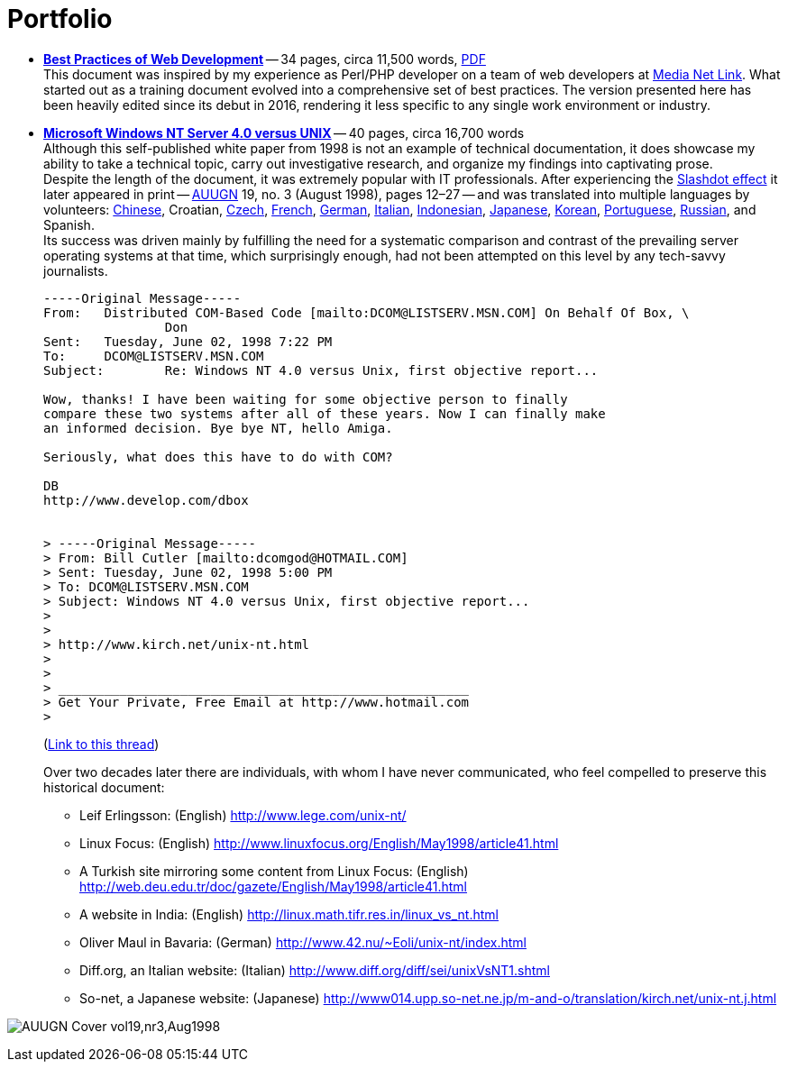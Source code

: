 = Portfolio
:page-description: Portfolio of John Kirch, technical writer and web developer. Samples of "Best Practices of Web Development" and "Microsoft Windows NT Server 4.0 versus UNIX".
:page-layout: page
:page-permalink: /portfolio
:imagesdir: assets

* *link:/2016/09/06/Best-Practices-of-Web-Development.html[Best Practices of Web Development]* -- 34 pages, circa 11,500 words, link:/assets/Best-Practices-of-Web-Development.pdf[PDF] +
This document was inspired by my experience as Perl/PHP developer on a team of web developers at http://mnl.com/about_us/[Media Net Link].
What started out as a training document evolved into a comprehensive set of best practices.
The version presented here has been heavily edited since its debut in 2016, rendering it less specific to any single work environment or industry.
* *link:/nt-vs-unix/en.html[Microsoft Windows NT Server 4.0 versus UNIX]* -- 40 pages, circa 16,700 words +
Although this self-published white paper from 1998 is not an example of technical documentation, it does showcase my ability to take a technical topic, carry out investigative research, and organize my findings into captivating prose. +
Despite the length of the document, it was extremely popular with IT professionals.
After experiencing the https://en.wikipedia.org/wiki/Slashdot_effect[Slashdot effect] it later appeared in print -- https://en.wikipedia.org/wiki/AUUG[AUUGN] 19, no. 3 (August 1998), pages 12–27 -- and was translated into multiple languages by volunteers:
link:/nt-vs-unix/cn/[Chinese],
Croatian,
link:/nt-vs-unix/cz.html[Czech],
link:/nt-vs-unix/fr.html[French],
link:/nt-vs-unix/de.html[German],
http://www.diff.org/diff/sei/unixVsNT1.shtml[Italian],
link:/nt-vs-unix/id.html[Indonesian],
link:/nt-vs-unix/jp.html[Japanese],
link:/nt-vs-unix/kr.html[Korean],
link:/nt-vs-unix/pt.html[Portuguese],
link:/nt-vs-unix/ru.html[Russian], and
Spanish. +
Its success was driven mainly by fulfilling the need for a systematic comparison and contrast of the prevailing server operating systems at that time, which surprisingly enough, had not been attempted on this level by any tech-savvy journalists.
+
****
----
-----Original Message-----
From:   Distributed COM-Based Code [mailto:DCOM@LISTSERV.MSN.COM] On Behalf Of Box, \
                Don
Sent:   Tuesday, June 02, 1998 7:22 PM
To:     DCOM@LISTSERV.MSN.COM
Subject:        Re: Windows NT 4.0 versus Unix, first objective report...

Wow, thanks! I have been waiting for some objective person to finally
compare these two systems after all of these years. Now I can finally make
an informed decision. Bye bye NT, hello Amiga.

Seriously, what does this have to do with COM?

DB
http://www.develop.com/dbox


> -----Original Message-----
> From: Bill Cutler [mailto:dcomgod@HOTMAIL.COM]
> Sent: Tuesday, June 02, 1998 5:00 PM
> To: DCOM@LISTSERV.MSN.COM
> Subject: Windows NT 4.0 versus Unix, first objective report...
>
>
> http://www.kirch.net/unix-nt.html
>
>
> ______________________________________________________
> Get Your Private, Free Email at http://www.hotmail.com
>
----
(https://marc.info/?l=ms-dcom&m=103440499812693&w=2[Link to this thread])
****
Over two decades later there are individuals, with whom I have never communicated, who feel compelled to preserve this historical document: +
** Leif Erlingsson: (English) http://www.lege.com/unix-nt/[http://www.lege.com/unix-nt/]
** Linux Focus: (English) http://www.linuxfocus.org/English/May1998/article41.html[http://www.linuxfocus.org/English/May1998/article41.html]
** A Turkish site mirroring some content from Linux Focus: (English) http://web.deu.edu.tr/doc/gazete/English/May1998/article41.html[http://web.deu.edu.tr/doc/gazete/English/May1998/article41.html]
** A website in India: (English) http://linux.math.tifr.res.in/linux_vs_nt.html[http://linux.math.tifr.res.in/linux_vs_nt.html]
** Oliver Maul in Bavaria: (German) http://www.42.nu/%7Eoli/unix-nt/index.html[http://www.42.nu/~Eoli/unix-nt/index.html]
** Diff.org, an Italian website: (Italian) http://www.diff.org/diff/sei/unixVsNT1.shtml[http://www.diff.org/diff/sei/unixVsNT1.shtml]
** So-net, a Japanese website: (Japanese) http://www014.upp.so-net.ne.jp/m-and-o/translation/kirch.net/unix-nt.j.html[http://www014.upp.so-net.ne.jp/m-and-o/translation/kirch.net/unix-nt.j.html]

image:AUUGN_Cover_vol19,nr3,Aug1998.png[]
